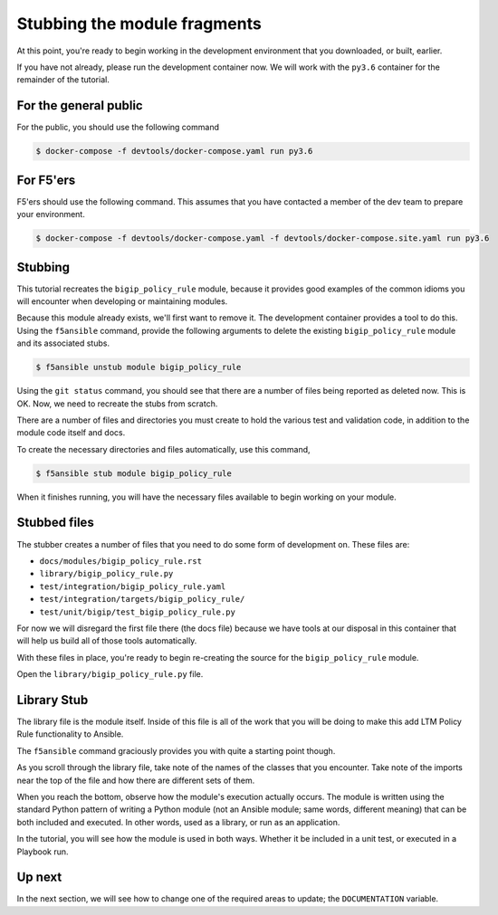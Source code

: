 Stubbing the module fragments
=============================

At this point, you're ready to begin working in the development environment that you
downloaded, or built, earlier.

If you have not already, please run the development container now. We will work with
the ``py3.6`` container for the remainder of the tutorial.

For the general public
----------------------

For the public, you should use the following command

.. code-block:: shell

    $ docker-compose -f devtools/docker-compose.yaml run py3.6

For F5'ers
----------

F5'ers should use the following command. This assumes that you have contacted a member
of the dev team to prepare your environment.

.. code-block:: shell

    $ docker-compose -f devtools/docker-compose.yaml -f devtools/docker-compose.site.yaml run py3.6

Stubbing
--------

This tutorial recreates the ``bigip_policy_rule`` module, because it provides good examples
of the common idioms you will encounter when developing or maintaining modules.

Because this module already exists, we'll first want to remove it. The development
container provides a tool to do this. Using the ``f5ansible`` command, provide the
following arguments to delete the existing ``bigip_policy_rule`` module and its
associated stubs.

.. code-block:: bash

   $ f5ansible unstub module bigip_policy_rule

Using the ``git status`` command, you should see that there are a number of files being
reported as deleted now. This is OK. Now, we need to recreate the stubs from scratch.

There are a number of files and directories you must create to hold the various test and
validation code, in addition to the module code itself and docs.

To create the necessary directories and files automatically, use this command,

.. code-block:: shell

    $ f5ansible stub module bigip_policy_rule

When it finishes running, you will have the necessary files available to begin working
on your module.

Stubbed files
-------------

The stubber creates a number of files that you need to do some form of development on.
These files are:

* ``docs/modules/bigip_policy_rule.rst``
* ``library/bigip_policy_rule.py``
* ``test/integration/bigip_policy_rule.yaml``
* ``test/integration/targets/bigip_policy_rule/``
* ``test/unit/bigip/test_bigip_policy_rule.py``

For now we will disregard the first file there (the docs file) because we have tools at our
disposal in this container that will help us build all of those tools automatically.

With these files in place, you're ready to begin re-creating the source for the
``bigip_policy_rule`` module.

Open the ``library/bigip_policy_rule.py`` file.

Library Stub
------------

The library file is the module itself. Inside of this file is all of the work that you
will be doing to make this add LTM Policy Rule functionality to Ansible.

The ``f5ansible`` command graciously provides you with quite a starting point though.

As you scroll through the library file, take note of the names of the classes that you
encounter. Take note of the imports near the top of the file and how there are different
sets of them.

When you reach the bottom, observe how the module's execution actually occurs. The module
is written using the standard Python pattern of writing a Python module (not an Ansible
module; same words, different meaning) that can be both included and executed. In other
words, used as a library, or run as an application.

In the tutorial, you will see how the module is used in both ways. Whether it be included
in a unit test, or executed in a Playbook run.

Up next
-------

In the next section, we will see how to change one of the required areas to update; the
``DOCUMENTATION`` variable.
